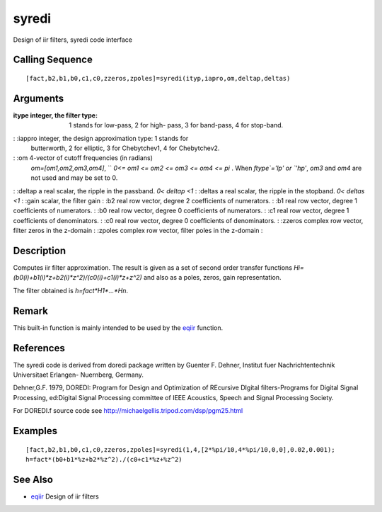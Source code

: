 


syredi
======

Design of iir filters, syredi code interface



Calling Sequence
~~~~~~~~~~~~~~~~


::

    [fact,b2,b1,b0,c1,c0,zzeros,zpoles]=syredi(ityp,iapro,om,deltap,deltas)




Arguments
~~~~~~~~~

:itype integer, the filter type: 1 stands for low-pass, 2 for high-
  pass, 3 for band-pass, 4 for stop-band.
: :iappro integer, the design approximation type: 1 stands for
  butterworth, 2 for elliptic, 3 for Chebytchev1, 4 for Chebytchev2.
: :om 4-vector of cutoff frequencies (in radians)
  `om=[om1,om2,om3,om4]`, `` `0<= om1 <= om2 <= om3 <= om4 <= pi` . When
  `ftype`='lp' or `'hp'`, `om3` and `om4` are not used and may be set to
  0.
: :deltap a real scalar, the ripple in the passband. `0< deltap <1`
: :deltas a real scalar, the ripple in the stopband. `0< deltas <1`
: :gain scalar, the filter gain
: :b2 real row vector, degree 2 coefficients of numerators.
: :b1 real row vector, degree 1 coefficients of numerators.
: :b0 real row vector, degree 0 coefficients of numerators.
: :c1 real row vector, degree 1 coefficients of denominators.
: :c0 real row vector, degree 0 coefficients of denominators.
: :zzeros complex row vector, filter zeros in the z-domain
: :zpoles complex row vector, filter poles in the z-domain
:



Description
~~~~~~~~~~~

Computes iir filter approximation. The result is given as a set of
second order transfer functions
`Hi=(b0(i)+b1(i)*z+b2(i)*z^2)/(c0(i)+c1(i)*z+z^2)` and also as a
poles, zeros, gain representation.

The filter obtained is `h=fact*H1*...*Hn`.



Remark
~~~~~~

This built-in function is mainly intended to be used by the `eqiir`_
function.



References
~~~~~~~~~~

The syredi code is derived from doredi package written by Guenter F.
Dehner, Institut fuer Nachrichtentechnik Universitaet Erlangen-
Nuernberg, Germany.

Dehner,G.F. 1979, DOREDI: Program for Design and Optimization of
REcursive DIgital filters-Programs for Digital Signal Processing,
ed:Digital Signal Processing committee of IEEE Acoustics, Speech and
Signal Processing Society.

For DOREDI.f source code see
http://michaelgellis.tripod.com/dsp/pgm25.html



Examples
~~~~~~~~


::

    [fact,b2,b1,b0,c1,c0,zzeros,zpoles]=syredi(1,4,[2*%pi/10,4*%pi/10,0,0],0.02,0.001);
    h=fact*(b0+b1*%z+b2*%z^2)./(c0+c1*%z+%z^2)




See Also
~~~~~~~~


+ `eqiir`_ Design of iir filters


.. _eqiir: eqiir.html


